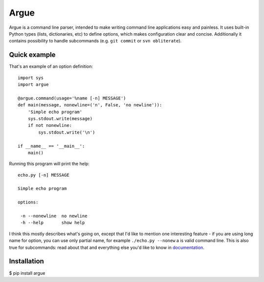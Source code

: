 Argue
=====

Argue is a command line parser, intended to make writing command line
applications easy and painless. It uses built-in Python types (lists,
dictionaries, etc) to define options, which makes configuration clear and
concise. Additionally it contains possibility to handle subcommands (e.g.
``git commit`` or ``svn obliterate``).

Quick example
-------------

That's an example of an option definition: ::

  import sys
  import argue

  @argue.command(usage='%name [-n] MESSAGE')
  def main(message, nonewline=('n', False, 'no newline')):
      'Simple echo program'
      sys.stdout.write(message)
      if not nonewline:
          sys.stdout.write('\n')

  if __name__ == '__main__':
      main()

Running this program will print the help::

  echo.py [-n] MESSAGE

  Simple echo program

  options:

   -n --nonewline  no newline
   -h --help       show help

I think this mostly describes what's going on, except that I'd like to mention
one interesting feature - if you are using long name for option, you can use
only partial name, for example ``./echo.py --nonew`` a is valid command
line. This is also true for subcommands: read about that and everything else
you'd like to know in `documentation`_.

.. _documentation: http://hg.piranha.org.ua/opster/docs/

Installation
------------

$ pip install argue



